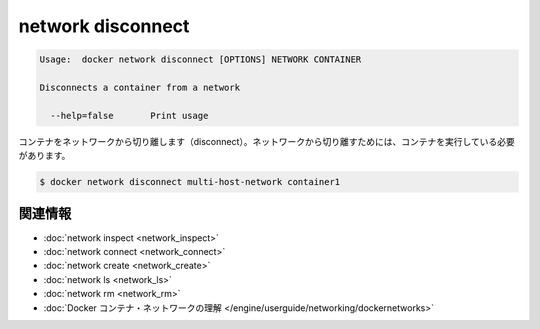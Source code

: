 .. -*- coding: utf-8 -*-
.. https://docs.docker.com/engine/reference/commandline/network_disconnect/
.. doc version: 1.9
.. check date: 2015/12/27
.. -----------------------------------------------------------------------------

.. network disconnect

=======================================
network disconnect
=======================================

.. code-block:: bash

   Usage:  docker network disconnect [OPTIONS] NETWORK CONTAINER
   
   Disconnects a container from a network
   
     --help=false       Print usage

.. Disconnects a container from a network. The container must be running to disconnect it from the network.

コンテナをネットワークから切り離します（disconnect）。ネットワークから切り離すためには、コンテナを実行している必要があります。

.. code-block:: bash

   $ docker network disconnect multi-host-network container1

.. Related information

.. _network-disconnect-related-information:

関連情報
==========

..    network inspect
    network connect
    network create
    network ls
    network rm
    Understand Docker container networks

* :doc:`network inspect <network_inspect>`
* :doc:`network connect <network_connect>`
* :doc:`network create <network_create>`
* :doc:`network ls <network_ls>`
* :doc:`network rm <network_rm>`
* :doc:`Docker コンテナ・ネットワークの理解 </engine/userguide/networking/dockernetworks>`




